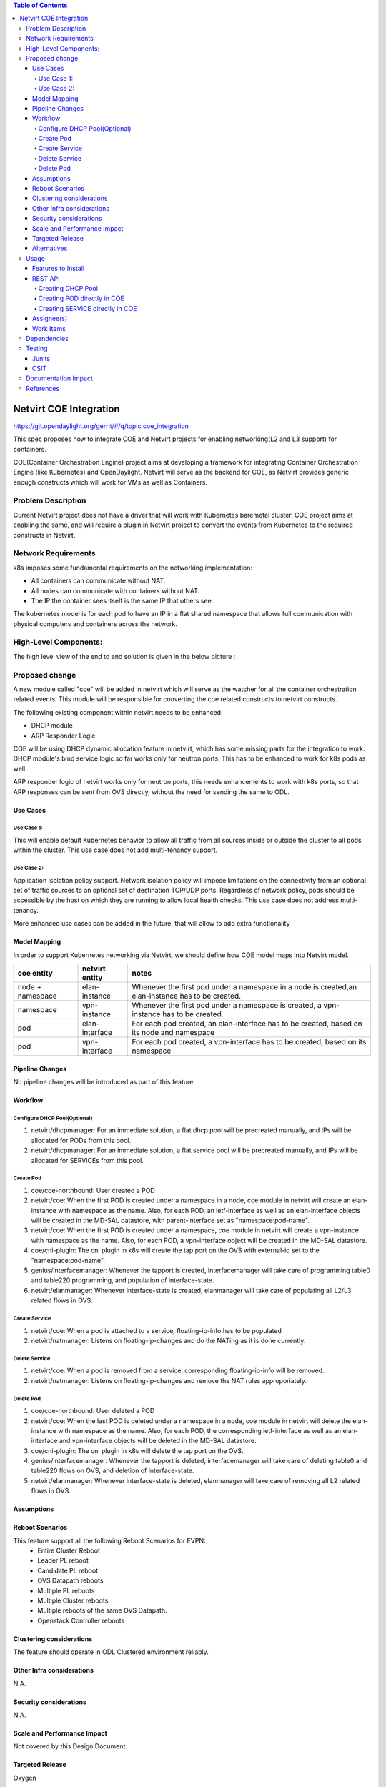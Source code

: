 .. contents:: Table of Contents
      :depth: 5

=======================
Netvirt COE Integration
=======================

https://git.opendaylight.org/gerrit/#/q/topic:coe_integration

This spec proposes how to integrate COE and Netvirt projects for enabling
networking(L2 and L3 support) for containers.

COE(Container Orchestration Engine) project aims at developing a framework for integrating
Container Orchestration Engine (like Kubernetes) and OpenDaylight. Netvirt will serve as
the backend for COE, as Netvirt provides generic enough constructs which will work
for VMs as well as Containers.

Problem Description
===================

Current Netvirt project does not have a driver that will work with Kubernetes baremetal cluster.
COE project aims at enabling the same, and will require a plugin in Netvirt project
to convert the events from Kubernetes to the required constructs in Netvirt.

Network Requirements
====================
k8s imposes some fundamental requirements on the networking implementation:

* All containers can communicate without NAT.

* All nodes can communicate with containers without NAT.

* The IP the container sees itself is the same IP that others see.

The kubernetes model is for each pod to have an IP in a flat shared namespace
that allows full communication with physical computers and containers across
the network.

High-Level Components:
======================

The high level view of the end to end solution is given in the below picture :

.. figure:: ./images/coe-netvirt-integration-components.png
   :alt: VXGPE+NSH and Eth+NSH packet headers


Proposed change
===============

A new module called "coe" will be added in netvirt which will serve as the watcher
for all the container orchestration related events. This module will be responsible for
converting the coe related constructs to netvirt constructs.

The following existing component within netvirt needs to be enhanced:

* DHCP module
* ARP Responder Logic

COE will be using DHCP dynamic allocation feature in netvirt, which has some missing parts
for the integration to work. DHCP module's bind service logic so far works only for neutron ports.
This has to be enhanced to work for k8s pods as well.

ARP responder logic of netvirt works only for neutron ports, this needs enhancements to work with
k8s ports, so that ARP responses can be sent from OVS directly, without the need for sending the same
to ODL.

Use Cases
---------

Use Case 1:
^^^^^^^^^^^
This will enable default Kubernetes behavior to allow all
traffic from all sources inside or outside the cluster to all pods within the
cluster. This use case does not add multi-tenancy support.

Use Case 2:
^^^^^^^^^^^
Application isolation policy support.
Network isolation policy will impose limitations on the connectivity from an optional set of
traffic sources to an optional set of destination TCP/UDP ports.
Regardless of network policy, pods should be accessible by the host on which
they are running to allow local health checks. This use case does not address
multi-tenancy.

More enhanced use cases can be added in the future, that will allow to add
extra functionality


Model Mapping
-------------

In order to support Kubernetes networking via Netvirt, we should define how
COE model maps into Netvirt model.


+-----------------+-------------------+---------------------------------------+
| **coe entity**  | **netvirt entity**| **notes**                             |
+=================+===================+=======================================+
|node + namespace | elan-instance     |  Whenever the first pod under         |
|                 |                   |  a namespace in a node is created,an  |
|                 |                   |  elan-instance has to be created.     |
+-----------------+-------------------+---------------------------------------+
|namespace        | vpn-instance      |  Whenever the first pod under a       |
|                 |                   |  namespace is created, a vpn-instance |
|                 |                   |  has to be created.                   |
+-----------------+-------------------+---------------------------------------+
|pod              | elan-interface    | For each pod created, an              |
|                 |                   | elan-interface has to be created,     |
|                 |                   | based on its node and namespace       |
+-----------------+-------------------+---------------------------------------+
|pod              | vpn-interface     | For each pod created, a               |
|                 |                   | vpn-interface has to be created,      |
|                 |                   | based on its namespace                |
+-----------------+-------------------+---------------------------------------+

Pipeline Changes
----------------

No pipeline changes will be introduced as part of this feature.

Workflow
--------

Configure DHCP Pool(Optional)
^^^^^^^^^^^^^^^^^^^^^^^^^^^^^
#. netvirt/dhcpmanager: For an immediate solution, a flat dhcp pool will be precreated
   manually, and IPs will be allocated for PODs from this pool.
#. netvirt/dhcpmanager: For an immediate solution, a flat service pool will be precreated
   manually, and IPs will be allocated for SERVICEs from this pool.

Create Pod
^^^^^^^^^^
#. coe/coe-northbound: User created a POD
#. netvirt/coe: When the first POD is created under a namespace in a node, coe module in netvirt will
   create an elan-instance with namespace as the name. Also, for each POD, an ietf-interface
   as well as an elan-interface objects will be created in the MD-SAL datastore, with parent-interface
   set as "namespace:pod-name".
#. netvirt/coe: When the first POD is created under a namespace, coe module in netvirt will
   create a vpn-instance with namespace as the name. Also, for each POD, a vpn-interface object
   will be created in the MD-SAL datastore.
#. coe/cni-plugin:  The cni plugin in k8s will create the tap port on the OVS with external-id
   set to the "namespace:pod-name".
#. genius/interfacemanager: Whenever the tapport is created, interfacemanager will take care of
   programming table0 and table220 programming, and population of interface-state.
#. netvirt/elanmanager: Whenever interface-state is created, elanmanager will take care of
   populating all L2/L3 related flows in OVS.

Create Service
^^^^^^^^^^^^^^

#. netvirt/coe: When a pod is attached to a service, floating-ip-info has to be populated
#. netvirt/natmanager: Listens on floating-ip-changes and do the NATing as it is done currently.

Delete Service
^^^^^^^^^^^^^^

#. netvirt/coe: When a pod is removed from a service, corresponding floating-ip-info will be removed.
#. netvirt/natmanager: Listens on floating-ip-changes and remove the NAT rules approporiately.

Delete Pod
^^^^^^^^^^

#. coe/coe-northbound: User deleted a POD
#. netvirt/coe: When the last POD is deleted under a namespace in a node, coe module in netvirt will
   delete the elan-instance with namespace as the name. Also, for each POD, the corresponding ietf-interface
   as well as an elan-interface and vpn-interface objects will be deleted in the MD-SAL datastore.
#. coe/cni-plugin:  The cni plugin in k8s will delete the tap port on the OVS.
#. genius/interfacemanager: Whenever the tapport is deleted, interfacemanager will take care of
   deleting table0 and table220 flows on OVS, and deletion of interface-state.
#. netvirt/elanmanager: Whenever interface-state is deleted, elanmanager will take care of
   removing all L2 related flows in OVS.

Assumptions
-----------


Reboot Scenarios
----------------
This feature support all the following Reboot Scenarios for EVPN:
    *  Entire Cluster Reboot
    *  Leader PL reboot
    *  Candidate PL reboot
    *  OVS Datapath reboots
    *  Multiple PL reboots
    *  Multiple Cluster reboots
    *  Multiple reboots of the same OVS Datapath.
    *  Openstack Controller reboots

Clustering considerations
-------------------------
The feature should operate in ODL Clustered environment reliably.

Other Infra considerations
--------------------------
N.A.

Security considerations
-----------------------
N.A.

Scale and Performance Impact
----------------------------
Not covered by this Design Document.

Targeted Release
----------------
Oxygen

Alternatives
------------
An alternative for container networking is to use kuryr-kubernetes which will
work with ODL as backend. However the same will not work in an environement where Openstack
is not present. There are scenarios where Baremetal Kubernetes clusters have to work without
Openstack, and this feature comes into picture there.

Usage
=====

Features to Install
-------------------
This feature add the below new feature :

    * odl-netvirt-coe

REST API
--------

Creating DHCP Pool
^^^^^^^^^^^^^^^^^^

**URL:** restconf/config/pod:coe

**Sample JSON data**

.. code-block:: json

Dhcp-allocation pool JSON

{
  "dhcp_allocation_pool:network": [
    {
      "dhcp_allocation_pool:allocation-pool": [
        {
          "dhcp_allocation_pool:subnet": "192.168.10.0/24",
          "dhcp_allocation_pool:allocate-to": "192.168.10.50",
          "dhcp_allocation_pool:gateway": "192.168.10.2",
          "dhcp_allocation_pool:allocate-from": "192.168.10.3",
          "dhcp_allocation_pool:dns-servers": [
            "192.168.10.2"
          ]
        }
      ],
      "dhcp_allocation_pool:network-id": "pod-namespace"
    }
  ]
}


Creating POD directly in COE
^^^^^^^^^^^^^^^^^^^^^^^^^^^^

**URL:** restconf/config/pod:coe

**Sample JSON data**

.. code-block:: json

{
  "pod:pods": [
    {
      "pod:version": "Some version",
      "pod:uid": "AC092D9B-E9Eb-BAE2-eEd8-74Aca2B7Fa9C",
      "pod:interface": [
        {
          "pod:uid": "7bA91A3A-f17E-2eBB-eDec-3BBBEa27DCa7",
          "pod:ip-address": "0.147.0.7",
          "pod:network-id": "fBAD80df-B0B4-0580-8D14-11FcaCED2ac6",
          "pod:network-type": "FLAT",
          "pod:segmentation-id": "0"
        }
      ]
    }
  ]
}

Creating SERVICE directly in COE
^^^^^^^^^^^^^^^^^^^^^^^^^^^^^^^^

**URL:** http://localhost:8181/restconf/config/service:service-information

**Sample JSON data**

.. code-block:: json

{
  "service:service-information": {
    "service:services": [
      {
        "service:uid": "EeafFFB7-D9Fc-aAeD-FBc9-8Af8BFaacDD9",
        "service:cluster-ip-address": "5.21.5.0",
        "service:endpoints": [
          "AFbcF0EB-Fc3f-acea-A438-5CFDfCEfbcb0"
        ]
      }
    ]
  }
}

Assignee(s)
-----------

Primary assignee:
  Faseela K <faseela.k@ericsson.com>

Other contributors:
   Frederick Kautz <fkautz@redhat.com>
   Mohamed El-serngawy <m.elserngawy@gmail.com>

Work Items
----------

Dependencies
============

Testing
=======

Junits
------

This feature will support following use cases:

* TC 1: Create a POD within a node under a namespace
* TC 2: Attach a POD to service
* TC 3: Remove a POD from service
* TC 4: Delete a POD from a namespace

CSIT
----
CSIT will be enhanced to cover this feature by providing new CSIT tests.

Documentation Impact
====================
This will require changes to User Guide and Developer Guide.

References
==========

* OpenStack Spec  - https://review.openstack.org/#/c/453160
* kuryr k8s integration - https://review.openstack.org/#/c/281132/14/doc/source/specs/mitaka/kuryr_k8s_integration.rst
* cni plugin proposal - https://docs.google.com/presentation/d/1LrHPkoLPo6Rgc_DjpqOvUucKPFswaEcfNwO3Z2A3_TA/edit#slide=id.p
